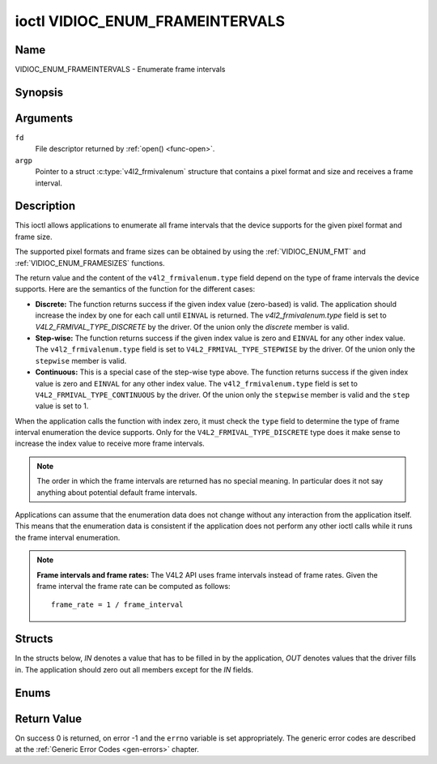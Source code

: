 .. -*- coding: utf-8; mode: rst -*-

.. _VIDIOC_ENUM_FRAMEINTERVALS:

********************************
ioctl VIDIOC_ENUM_FRAMEINTERVALS
********************************

Name
====

VIDIOC_ENUM_FRAMEINTERVALS - Enumerate frame intervals


Synopsis
========

.. c:function:: int ioctl( int fd, VIDIOC_ENUM_FRAMEINTERVALS, struct v4l2_frmivalenum *argp )
    :name: VIDIOC_ENUM_FRAMEINTERVALS


Arguments
=========

``fd``
    File descriptor returned by :ref:`open() <func-open>`.

``argp``
    Pointer to a struct :c:type:`v4l2_frmivalenum`
    structure that contains a pixel format and size and receives a frame
    interval.


Description
===========

This ioctl allows applications to enumerate all frame intervals that the
device supports for the given pixel format and frame size.

The supported pixel formats and frame sizes can be obtained by using the
:ref:`VIDIOC_ENUM_FMT` and
:ref:`VIDIOC_ENUM_FRAMESIZES` functions.

The return value and the content of the ``v4l2_frmivalenum.type`` field
depend on the type of frame intervals the device supports. Here are the
semantics of the function for the different cases:

-  **Discrete:** The function returns success if the given index value
   (zero-based) is valid. The application should increase the index by
   one for each call until ``EINVAL`` is returned. The
   `v4l2_frmivalenum.type` field is set to
   `V4L2_FRMIVAL_TYPE_DISCRETE` by the driver. Of the union only
   the `discrete` member is valid.

-  **Step-wise:** The function returns success if the given index value
   is zero and ``EINVAL`` for any other index value. The
   ``v4l2_frmivalenum.type`` field is set to
   ``V4L2_FRMIVAL_TYPE_STEPWISE`` by the driver. Of the union only the
   ``stepwise`` member is valid.

-  **Continuous:** This is a special case of the step-wise type above.
   The function returns success if the given index value is zero and
   ``EINVAL`` for any other index value. The ``v4l2_frmivalenum.type``
   field is set to ``V4L2_FRMIVAL_TYPE_CONTINUOUS`` by the driver. Of
   the union only the ``stepwise`` member is valid and the ``step``
   value is set to 1.

When the application calls the function with index zero, it must check
the ``type`` field to determine the type of frame interval enumeration
the device supports. Only for the ``V4L2_FRMIVAL_TYPE_DISCRETE`` type
does it make sense to increase the index value to receive more frame
intervals.

.. note::

   The order in which the frame intervals are returned has no
   special meaning. In particular does it not say anything about potential
   default frame intervals.

Applications can assume that the enumeration data does not change
without any interaction from the application itself. This means that the
enumeration data is consistent if the application does not perform any
other ioctl calls while it runs the frame interval enumeration.

.. note::

   **Frame intervals and frame rates:** The V4L2 API uses frame
   intervals instead of frame rates. Given the frame interval the frame
   rate can be computed as follows:

   ::

       frame_rate = 1 / frame_interval


Structs
=======

In the structs below, *IN* denotes a value that has to be filled in by
the application, *OUT* denotes values that the driver fills in. The
application should zero out all members except for the *IN* fields.


.. c:type:: v4l2_frmival_stepwise

.. tabularcolumns:: |p{4.4cm}|p{4.4cm}|p{8.7cm}|

.. flat-table:: struct v4l2_frmival_stepwise
    :header-rows:  0
    :stub-columns: 0
    :widths:       1 1 2

    * - struct :c:type:`v4l2_fract`
      - ``min``
      - Minimum frame interval [s].
    * - struct :c:type:`v4l2_fract`
      - ``max``
      - Maximum frame interval [s].
    * - struct :c:type:`v4l2_fract`
      - ``step``
      - Frame interval step size [s].



.. c:type:: v4l2_frmivalenum

.. flat-table:: struct v4l2_frmivalenum
    :header-rows:  0
    :stub-columns: 0

    * - __u32
      - ``index``
      -
      - IN: Index of the given frame interval in the enumeration.
    * - __u32
      - ``pixel_format``
      -
      - IN: Pixel format for which the frame intervals are enumerated.
    * - __u32
      - ``width``
      -
      - IN: Frame width for which the frame intervals are enumerated.
    * - __u32
      - ``height``
      -
      - IN: Frame height for which the frame intervals are enumerated.
    * - __u32
      - ``type``
      -
      - OUT: Frame interval type the device supports.
    * - union
      -
      -
      - OUT: Frame interval with the given index.
    * -
      - struct :c:type:`v4l2_fract`
      - ``discrete``
      - Frame interval [s].
    * -
      - struct :c:type:`v4l2_frmival_stepwise`
      - ``stepwise``
      -
    * - __u32
      - ``reserved[2]``
      -
      - Reserved space for future use. Must be zeroed by drivers and
	applications.



Enums
=====


.. c:type:: v4l2_frmivaltypes

.. tabularcolumns:: |p{6.6cm}|p{2.2cm}|p{8.7cm}|

.. flat-table:: enum v4l2_frmivaltypes
    :header-rows:  0
    :stub-columns: 0
    :widths:       3 1 4

    * - ``V4L2_FRMIVAL_TYPE_DISCRETE``
      - 1
      - Discrete frame interval.
    * - ``V4L2_FRMIVAL_TYPE_CONTINUOUS``
      - 2
      - Continuous frame interval.
    * - ``V4L2_FRMIVAL_TYPE_STEPWISE``
      - 3
      - Step-wise defined frame interval.


Return Value
============

On success 0 is returned, on error -1 and the ``errno`` variable is set
appropriately. The generic error codes are described at the
:ref:`Generic Error Codes <gen-errors>` chapter.
